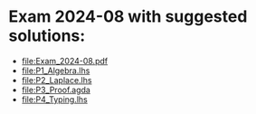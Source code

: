 * Exam 2024-08 with suggested solutions:
+ file:Exam_2024-08.pdf
+ file:P1_Algebra.lhs
+ file:P2_Laplace.lhs
+ file:P3_Proof.agda
+ file:P4_Typing.lhs
